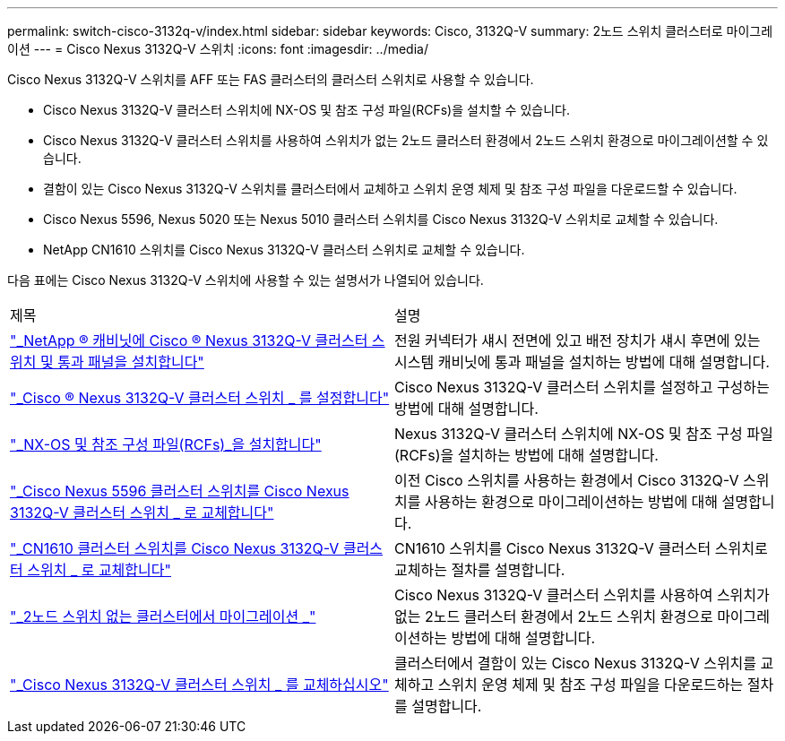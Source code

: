 ---
permalink: switch-cisco-3132q-v/index.html 
sidebar: sidebar 
keywords: Cisco, 3132Q-V 
summary: 2노드 스위치 클러스터로 마이그레이션 
---
= Cisco Nexus 3132Q-V 스위치
:icons: font
:imagesdir: ../media/


[role="lead"]
Cisco Nexus 3132Q-V 스위치를 AFF 또는 FAS 클러스터의 클러스터 스위치로 사용할 수 있습니다.

* Cisco Nexus 3132Q-V 클러스터 스위치에 NX-OS 및 참조 구성 파일(RCFs)을 설치할 수 있습니다.
* Cisco Nexus 3132Q-V 클러스터 스위치를 사용하여 스위치가 없는 2노드 클러스터 환경에서 2노드 스위치 환경으로 마이그레이션할 수 있습니다.
* 결함이 있는 Cisco Nexus 3132Q-V 스위치를 클러스터에서 교체하고 스위치 운영 체제 및 참조 구성 파일을 다운로드할 수 있습니다.
* Cisco Nexus 5596, Nexus 5020 또는 Nexus 5010 클러스터 스위치를 Cisco Nexus 3132Q-V 스위치로 교체할 수 있습니다.
* NetApp CN1610 스위치를 Cisco Nexus 3132Q-V 클러스터 스위치로 교체할 수 있습니다.


다음 표에는 Cisco Nexus 3132Q-V 스위치에 사용할 수 있는 설명서가 나열되어 있습니다.

|===


| 제목 | 설명 


 a| 
https://docs.netapp.com/us-en/ontap-systems-switches/switch-cisco-3132q-v/task-install-a-cisco-nexus-3232c-cluster-switch-and-pass-through-panel-in-a-netapp-cabinet.html["_NetApp ® 캐비닛에 Cisco ® Nexus 3132Q-V 클러스터 스위치 및 통과 패널을 설치합니다"^]
 a| 
전원 커넥터가 섀시 전면에 있고 배전 장치가 섀시 후면에 있는 시스템 캐비닛에 통과 패널을 설치하는 방법에 대해 설명합니다.



 a| 
https://docs.netapp.com/us-en/ontap-systems-switches/switch-cisco-9336c-fx2/setup-switches.html["_Cisco ® Nexus 3132Q-V 클러스터 스위치 _ 를 설정합니다"^]
 a| 
Cisco Nexus 3132Q-V 클러스터 스위치를 설정하고 구성하는 방법에 대해 설명합니다.



 a| 
https://docs.netapp.com/us-en/ontap-systems-switches/switch-cisco-3132q-v/task-install-nx-os-software-and-rcfs-on-cisco-nexus-3132q-v-cluster-switches.html["_NX-OS 및 참조 구성 파일(RCFs)_을 설치합니다"^]
 a| 
Nexus 3132Q-V 클러스터 스위치에 NX-OS 및 참조 구성 파일(RCFs)을 설치하는 방법에 대해 설명합니다.



 a| 
https://docs.netapp.com/us-en/ontap-systems-switches/switch-cisco-3132q-v/concept-migrate-from-a-cisco-5596-switch-to-a-cisco-nexus-3232c.html["_Cisco Nexus 5596 클러스터 스위치를 Cisco Nexus 3132Q-V 클러스터 스위치 _ 로 교체합니다"^]
 a| 
이전 Cisco 스위치를 사용하는 환경에서 Cisco 3132Q-V 스위치를 사용하는 환경으로 마이그레이션하는 방법에 대해 설명합니다.



 a| 
https://docs.netapp.com/us-en/ontap-systems-switches/switch-cisco-3132q-v/concept-migrate-a-cn1610-switch-to-a-cisco-nexus-3232c-cluster-switch.html["_CN1610 클러스터 스위치를 Cisco Nexus 3132Q-V 클러스터 스위치 _ 로 교체합니다"^]
 a| 
CN1610 스위치를 Cisco Nexus 3132Q-V 클러스터 스위치로 교체하는 절차를 설명합니다.



 a| 
https://docs.netapp.com/us-en/ontap-systems-switches/switch-cisco-3132q-v/concept-migrate-from-a-two-node-switchless-cluster-to-a-cluster-with-cisco-nexus-3232c-cluster-switches.html["_2노드 스위치 없는 클러스터에서 마이그레이션 _"^]
 a| 
Cisco Nexus 3132Q-V 클러스터 스위치를 사용하여 스위치가 없는 2노드 클러스터 환경에서 2노드 스위치 환경으로 마이그레이션하는 방법에 대해 설명합니다.



 a| 
https://docs.netapp.com/us-en/ontap-systems-switches/switch-cisco-3132q-v/concept-replace-cisco-nexus-3132q-v-cluster-switches.html["_Cisco Nexus 3132Q-V 클러스터 스위치 _ 를 교체하십시오"^]
 a| 
클러스터에서 결함이 있는 Cisco Nexus 3132Q-V 스위치를 교체하고 스위치 운영 체제 및 참조 구성 파일을 다운로드하는 절차를 설명합니다.

|===